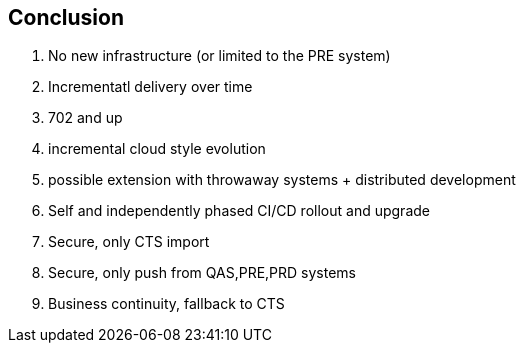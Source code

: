 == Conclusion

. No new infrastructure (or limited to the PRE system)
. Incrementatl delivery over time
. 702 and up
. incremental cloud style evolution
. possible extension with throwaway systems + distributed development
. Self and independently phased CI/CD rollout and upgrade
. Secure, only CTS import
. Secure, only push from QAS,PRE,PRD systems
. Business continuity, fallback to CTS